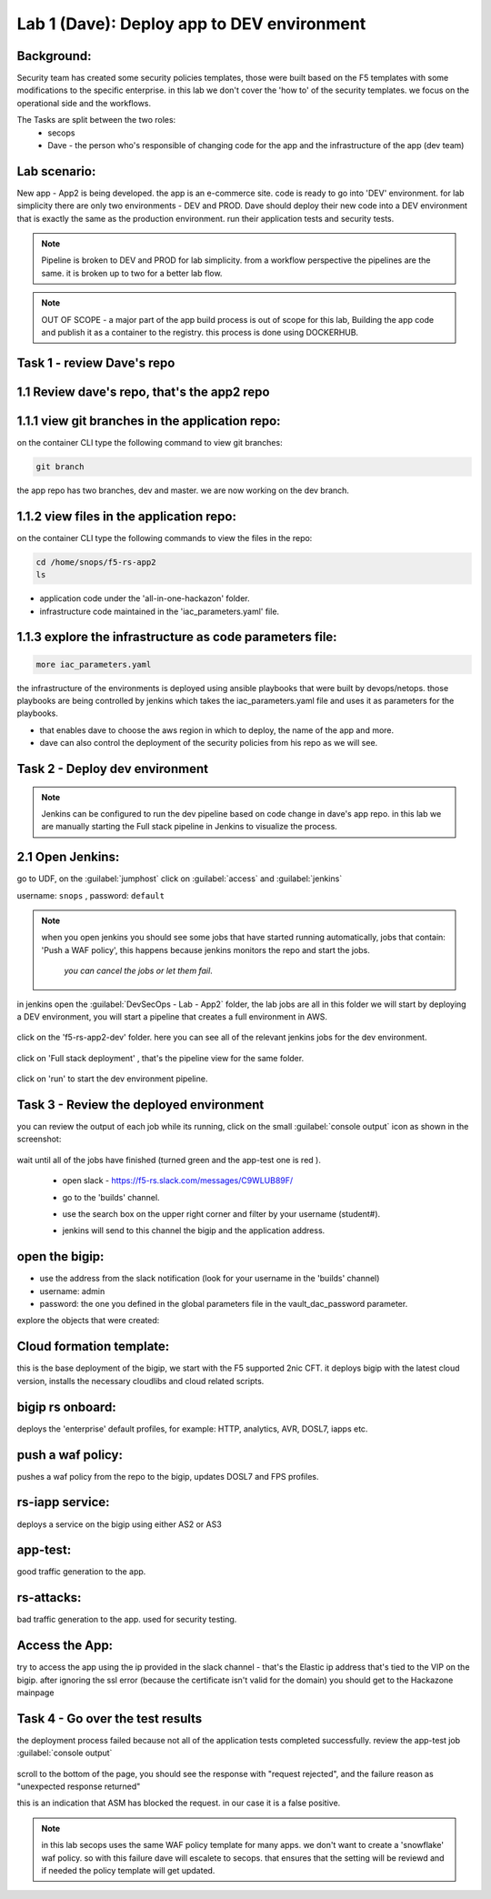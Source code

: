 Lab 1 (Dave): Deploy app to DEV environment 
----------------------------------

Background: 
~~~~~~~~~~~~~

Security team has created some security policies templates, those were built based on the F5 templates with some modifications to the specific enterprise. 
in this lab we don't cover the 'how to' of the security templates. we focus on the operational side and the workflows. 

The Tasks are split between the two roles:
 - secops
 - Dave - the person who's responsible of changing code for the app and the infrastructure of the app (dev team)
 
Lab scenario:
~~~~~~~~~~~~~

New app - App2 is being developed. the app is an e-commerce site. 
code is ready to go into 'DEV' environment. for lab simplicity there are only two environments - DEV and PROD. 
Dave should deploy their new code into a DEV environment that is exactly the same as the production environment. 
run their application tests and security tests.

.. Note:: Pipeline is broken to DEV and PROD for lab simplicity. 
   from a workflow perspective the pipelines are the same. 
   it is broken up to two for a better lab flow. 

   
.. Note:: OUT OF SCOPE - a major part of the app build process is out of scope for this lab, 
   Building the app code and publish it as a container to the registry. this process is done using DOCKERHUB.  

Task 1 - review Dave's repo
~~~~~~~~~~~~~~~~~~~~~~~~~~~~~~~~

1.1 Review dave's repo, that's the app2 repo
~~~~~~~~~~~~~~~~~~~~~~~~~~~~~~~~~~~~~~~~~~~~~~~~

1.1.1 view git branches in the application repo:
~~~~~~~~~~~~~~~~~~~~~~~~~~~~~~~~~~~~~~~~~~~~~~~~~~~~~~~~~~~~~~~~~~~~~~~~~~~~~~~~~~~~

on the container CLI type the following command to view git branches:

.. code-block:: terminal

   git branch
   
the app repo has two branches, dev and master. we are now working on the dev branch. 

1.1.2 view files in the application repo:
~~~~~~~~~~~~~~~~~~~~~~~~~~~~~~~~~~~~~~~~~~~~~~~~~~~~~~~~~~~~~~~~~~~~~~~~~~~~~~~~~~~~

on the container CLI type the following commands to view the files in the repo:

.. code-block:: terminal

   cd /home/snops/f5-rs-app2
   ls

- application code under the 'all-in-one-hackazon' folder. 
- infrastructure code maintained in the 'iac_parameters.yaml' file. 
 
1.1.3 explore the infrastructure as code parameters file:
~~~~~~~~~~~~~~~~~~~~~~~~~~~~~~~~~~~~~~~~~~~~~~~~~~~~~~~~~~~~~~~

.. code-block:: terminal

   more iac_parameters.yaml
   
the infrastructure of the environments is deployed using ansible playbooks that were built by devops/netops. 
those playbooks are being controlled by jenkins which takes the iac_parameters.yaml file and uses it as parameters for the playbooks. 

- that enables dave to choose the aws region in which to deploy, the name of the app and more.  
- dave can also control the deployment of the security policies from his repo as we will see. 
 
Task 2 - Deploy dev environment 
~~~~~~~~~~~~~~~~~~~~~~~~~~~~~~~~

.. Note:: Jenkins can be configured to run the dev pipeline based on code change in dave's app repo. 
   in this lab we are manually starting the Full stack pipeline in Jenkins to visualize the process. 

2.1 Open Jenkins:
~~~~~~~~~~~~~~~~~~~~~~~~~

go to UDF, on the :guilabel:`jumphost` click on :guilabel:`access` and :guilabel:`jenkins`

username: ``snops`` , password: ``default``


.. Note:: when you open jenkins you should see some jobs that have started running automatically, jobs that contain: 'Push a WAF policy',
          this happens because jenkins monitors the repo and start the jobs.
		  *you can cancel the jobs or let them fail*. 


in jenkins open the :guilabel:`DevSecOps - Lab - App2` folder, the lab jobs are all in this folder 
we will start by deploying a DEV environment, you will start a pipeline that creates a full environment in AWS. 

   |jenkins010|
   
click on the 'f5-rs-app2-dev' folder.
here you can see all of the relevant jenkins jobs for the dev environment.

   |jenkins020|

click on 'Full stack deployment' , that's the pipeline view for the same folder. 

   |jenkins030|
   
click on 'run' to start the dev environment pipeline. 

   |jenkins040|


   
Task 3 - Review the deployed environment 
~~~~~~~~~~~~~~~~~~~~~~~~~~~~~~~~

   
you can review the output of each job while its running, click on the small :guilabel:`console output` icon as shown in the screenshot:

   |jenkins050|
   
   
wait until all of the jobs have finished (turned green and the app-test one is red ). 

   |jenkins055|

   
 - open slack - https://f5-rs.slack.com/messages/C9WLUB89F/
 - go to the 'builds' channel. 
 - use the search box on the upper right corner and filter by your username (student#). 
 - jenkins will send to this channel the bigip and the application address. 


   |slack040|

open the bigip:
~~~~~~~~~~~~~~
- use the address from the slack notification (look for your username in the 'builds' channel)
- username: admin
- password: the one you defined in the global parameters file in the vault_dac_password parameter.

explore the objects that were created: 

Cloud formation template:
~~~~~~~~~~~~~~~~~~~~~~~~~
this is the base deployment of the bigip, we start with the F5 supported 2nic CFT. 
it deploys bigip with the latest cloud version, installs the necessary cloudlibs and cloud related scripts.

bigip rs onboard:
~~~~~~~~~~~~~~~~~
deploys the 'enterprise' default profiles, for example: 
HTTP, analytics, AVR, DOSL7, iapps etc. 

push a waf policy:
~~~~~~~~~~~~~~~~~
pushes a waf policy from the repo to the bigip, updates DOSL7 and FPS profiles. 

rs-iapp service:
~~~~~~~~~~~~~~~~~
deploys a service on the bigip using either AS2 or AS3 

app-test:
~~~~~~~~~~~~~~~~~
good traffic generation to the app.


rs-attacks:
~~~~~~~~~~~~~~~~~
bad traffic generation to the app. used for security testing. 



Access the App:
~~~~~~~~~~~~~~~~~

try to access the app using the ip provided in the slack channel - that's the Elastic ip address that's tied to the VIP on the bigip.
after ignoring the ssl error (because the certificate isn't valid for the domain) you should get to the Hackazone mainpage

   |hackazone010|


Task 4 - Go over the test results 
~~~~~~~~~~~~~~~~~~~~~~~~~~~~~~~~~~~~

the deployment process failed because not all of the application tests completed successfully. 
review the app-test job :guilabel:`console output`

   |jenkins053|
   
   
scroll to the bottom of the page, you should see the response with "request rejected", and the failure reason as "unexpected response returned"

this is an indication that ASM has blocked the request. in our case it is a false positive. 




   |jenkins056|
   
.. Note:: in this lab secops uses the same WAF policy template for many apps.
   we don't want to create a 'snowflake' waf policy. so with this failure dave will escalete to secops. 
   that ensures that the setting will be reviewd and if needed the policy template will get updated. 
   
   
.. |jenkins010| image:: images/jenkins010.PNG 
   
.. |jenkins020| image:: images/jenkins020.PNG 
   
.. |jenkins030| image:: images/jenkins030.PNG
   
.. |jenkins040| image:: images/jenkins040.PNG
   
.. |jenkins050| image:: images/jenkins050.PNG
   
.. |jenkins055| image:: images/jenkins055.PNG

.. |jenkins053| image:: images/jenkins053.PNG

.. |jenkins056| image:: images/jenkins056.PNG
   
.. |slack040| image:: images/Slack-040.PNG
   
.. |hackazone010| image:: images/hackazone010.PNG
